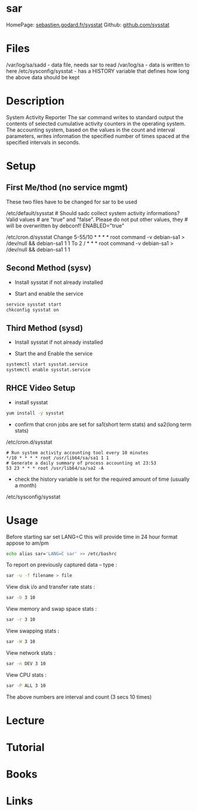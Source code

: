 #+TAGS: analysis sysstat monitor sar


* sar
HomePage: [[http://sebastien.godard.pagesperso-orange.fr/][sebastien.godard.fr/sysstat]]
Github: [[https://github.com/sysstat/sysstat][github.com/sysstat]]
* Files
/var/log/sa/sadd - data file, needs sar to read
/var/log/sa - data is written to here
/etc/sysconfig/sysstat - has a HISTORY variable that defines how long the above data should be kept

* Description
System Activity Reporter
The sar command writes to standard output the contents of selected cumulative activity counters in the operating system. The accounting system, based on the values in the count and interval parameters, writes information the specified number of times spaced at the specified intervals in seconds. 

* Setup
** First Me/thod (no service mgmt)
These two files have to be changed for sar to be used

/etc/default/sysstat # Should sadc collect system activity informations? Valid values # are "true" and "false". Please do not put other values, they # will be overwritten by debconf! ENABLED="true"

/etc/cron.d/sysstat Change 
5-55/10 * * * * root command -v debian-sa1 > /dev/null && debian-sa1 1 1 
To 
2 / * * * root command -v debian-sa1 > /dev/null && debian-sa1 1 1

** Second Method (sysv)
- Install sysstat if not already installed

- Start and enable the service
#+BEGIN_SRC sh
service sysstat start
chkconfig sysstat on
#+END_SRC

** Third Method (sysd)
- Install sysstat if not already installed

- Start the and Enable the service
#+BEGIN_SRC sh
systemctl start sysstat.service
systemctl enable sysstat.service
#+END_SRC

** RHCE Video Setup
- install sysstat
#+BEGIN_SRC sh
yum install -y sysstat
#+END_SRC

- confirm that cron jobs are set for sa1(short term stats) and sa2(long term stats)
/etc/cron.d/sysstat
#+BEGIN_EXAMPLE
# Run system activity accounting tool every 10 minutes
*/10 * * * * root /usr/lib64/sa/sa1 1 1
# Generate a daily summary of process accounting at 23:53
53 23 * * * root /usr/lib64/sa/sa2 -A
#+END_EXAMPLE

- check the history variable is set for the required amount of time (usually a month)
/etc/sysconfig/sysstat

* Usage
Before starting sar set LANG=C this will provide time in 24 hour format appose to am/pm
#+BEGIN_SRC sh
echo alias sar='LANG=C sar' >> /etc/bashrc
#+END_SRC

To report on previously captured data – type :
#+BEGIN_SRC sh
sar -u -f filename > file
#+END_SRC

View disk i/o and transfer rate stats : 
#+BEGIN_SRC sh
sar -b 3 10
#+END_SRC

View memory and swap space stats : 
#+BEGIN_SRC sh
sar -r 3 10
#+END_SRC

View swapping stats : 
#+BEGIN_SRC sh
sar -W 3 10
#+END_SRC

View network stats : 
#+BEGIN_SRC sh
sar -n DEV 3 10
#+END_SRC

View CPU stats : 
#+BEGIN_SRC sh
sar -P ALL 3 10
#+END_SRC
The above numbers are interval and count (3 secs 10 times)

* Lecture
* Tutorial
* Books
* Links
